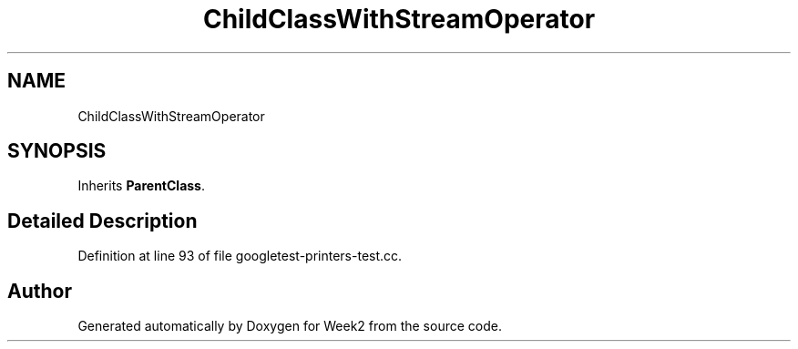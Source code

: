 .TH "ChildClassWithStreamOperator" 3 "Tue Sep 12 2023" "Week2" \" -*- nroff -*-
.ad l
.nh
.SH NAME
ChildClassWithStreamOperator
.SH SYNOPSIS
.br
.PP
.PP
Inherits \fBParentClass\fP\&.
.SH "Detailed Description"
.PP 
Definition at line 93 of file googletest\-printers\-test\&.cc\&.

.SH "Author"
.PP 
Generated automatically by Doxygen for Week2 from the source code\&.
